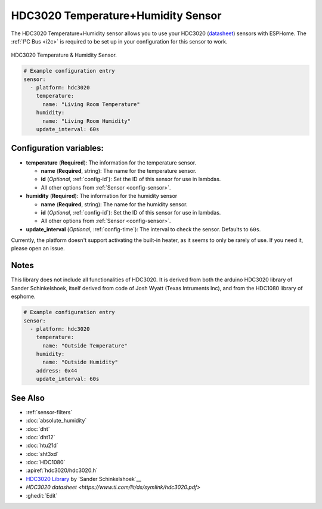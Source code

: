 HDC3020 Temperature+Humidity Sensor
===================================

.. seo::
    :description: Instructions for setting up HDC3020 temperature and humidity sensors.
    :image: hdc3020.jpg
    :keywords: HDC3020

The HDC3020 Temperature+Humidity sensor allows you to use your HDC3020
(`datasheet <http://www.ti.com/lit/ds/symlink/hdc3020.pdf>`__) sensors with
ESPHome. The :ref:`I²C Bus <i2c>` is
required to be set up in your configuration for this sensor to work.

.. figure:: images/hdc3020-full.jpg
    :align: center
    :target: `Adafruit`_
    :width: 50.0%

    HDC3020 Temperature & Humidity Sensor. 


.. figure:: images/temperature-humidity.png
    :align: center
    :width: 80.0%

.. code-block:: yaml

    # Example configuration entry
    sensor:
      - platform: hdc3020
        temperature:
          name: "Living Room Temperature"
        humidity:
          name: "Living Room Humidity"
        update_interval: 60s

Configuration variables:
------------------------

- **temperature** (**Required**): The information for the temperature sensor.

  - **name** (**Required**, string): The name for the temperature sensor.
  - **id** (*Optional*, :ref:`config-id`): Set the ID of this sensor for use in lambdas.
  - All other options from :ref:`Sensor <config-sensor>`.

- **humidity** (**Required**): The information for the humidity sensor

  - **name** (**Required**, string): The name for the humidity sensor.
  - **id** (*Optional*, :ref:`config-id`): Set the ID of this sensor for use in lambdas.
  - All other options from :ref:`Sensor <config-sensor>`.

- **update_interval** (*Optional*, :ref:`config-time`): The interval to check the sensor. Defaults to ``60s``.


Currently, the platform doesn't support activating the built-in heater,
as it seems to only be rarely of use. If you need it, please open an
issue.

Notes
--------

This library does not include all functionalities of HDC3020. It is derived from both the arduino HDC3020 library of Sander Schinkelshoek, itself derived from code of Josh Wyatt (Texas Intruments Inc), and from 
the HDC1080 library of esphome. 

.. code-block:: yaml

    # Example configuration entry
    sensor:
      - platform: hdc3020
        temperature:
          name: "Outside Temperature"
        humidity:
          name: "Outside Humidity"
        address: 0x44
        update_interval: 60s


See Also
--------

- :ref:`sensor-filters`
- :doc:`absolute_humidity`
- :doc:`dht`
- :doc:`dht12`
- :doc:`htu21d`
- :doc:`sht3xd`
- :doc:`HDC1080`
- :apiref:`hdc3020/hdc3020.h`
- `HDC3020 Library <https://github.com/SndrSchnklshk/HDC302x>`__ by `Sander Schinkelshoek`__
- `HDC3020 datasheet <https://www.ti.com/lit/ds/symlink/hdc3020.pdf>`
- :ghedit:`Edit`
